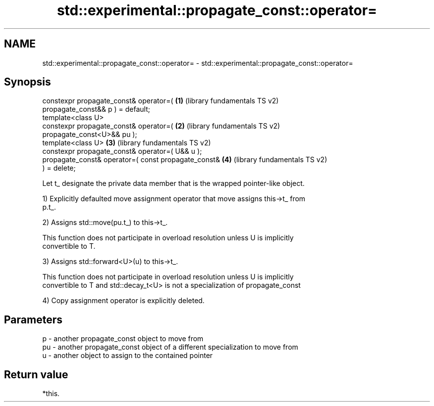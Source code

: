.TH std::experimental::propagate_const::operator= 3 "2018.03.28" "http://cppreference.com" "C++ Standard Libary"
.SH NAME
std::experimental::propagate_const::operator= \- std::experimental::propagate_const::operator=

.SH Synopsis
   constexpr propagate_const& operator=(               \fB(1)\fP (library fundamentals TS v2)
   propagate_const&& p ) = default;
   template<class U>
   constexpr propagate_const& operator=(               \fB(2)\fP (library fundamentals TS v2)
   propagate_const<U>&& pu );
   template<class U>                                   \fB(3)\fP (library fundamentals TS v2)
   constexpr propagate_const& operator=( U&& u );
   propagate_const& operator=( const propagate_const&  \fB(4)\fP (library fundamentals TS v2)
   ) = delete;

   Let t_ designate the private data member that is the wrapped pointer-like object.

   1) Explicitly defaulted move assignment operator that move assigns this->t_ from
   p.t_.

   2) Assigns std::move(pu.t_) to this->t_.

   This function does not participate in overload resolution unless U is implicitly
   convertible to T.

   3) Assigns std::forward<U>(u) to this->t_.

   This function does not participate in overload resolution unless U is implicitly
   convertible to T and std::decay_t<U> is not a specialization of propagate_const

   4) Copy assignment operator is explicitly deleted.

.SH Parameters

   p  - another propagate_const object to move from
   pu - another propagate_const object of a different specialization to move from
   u  - another object to assign to the contained pointer

.SH Return value

   *this.
